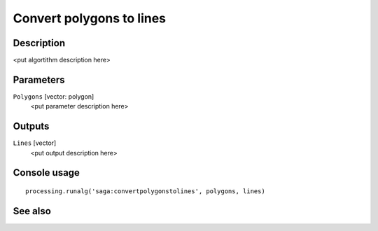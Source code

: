Convert polygons to lines
=========================

Description
-----------

<put algortithm description here>

Parameters
----------

``Polygons`` [vector: polygon]
  <put parameter description here>

Outputs
-------

``Lines`` [vector]
  <put output description here>

Console usage
-------------

::

  processing.runalg('saga:convertpolygonstolines', polygons, lines)

See also
--------

